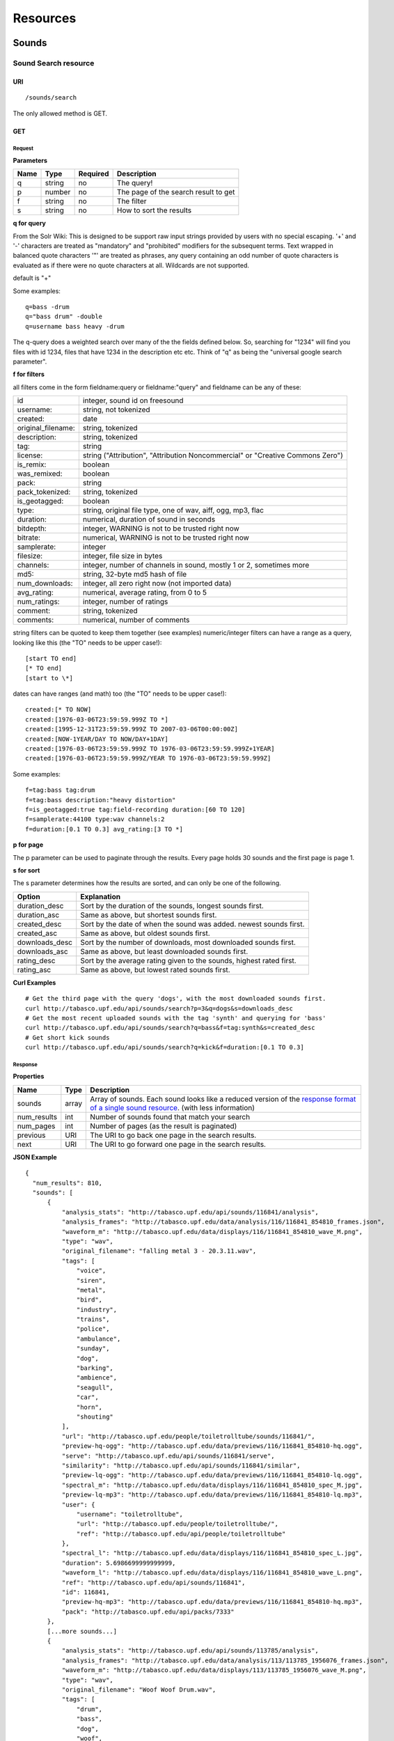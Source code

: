 .. _resources:

Resources
<<<<<<<<<

Sounds
>>>>>>




Sound Search resource
=====================

URI
---

::

  /sounds/search

The only allowed method is GET.

GET
---

Request
'''''''

**Parameters**

=========  ======  ========  =================================
Name       Type    Required  Description
=========  ======  ========  =================================
q	   string  no        The query!
p          number  no        The page of the search result to get
f          string  no	     The filter
s	   string  no	     How to sort the results
=========  ======  ========  =================================

**q for query**

From the Solr Wiki: This is designed to be support raw input
strings provided by users with no special escaping. '+' and '-'
characters are treated as "mandatory" and "prohibited" modifiers for
the subsequent terms. Text wrapped in balanced quote characters '"'
are treated as phrases, any query containing an odd number of quote
characters is evaluated as if there were no quote characters at all.
Wildcards are not supported.
    
default is "+"
    
Some examples::

  q=bass -drum
  q="bass drum" -double
  q=username bass heavy -drum

The q-query does a weighted search over many of the the fields defined
below. So, searching for "1234" will find you files with id 1234,
files that have 1234 in the description etc etc. Think of "q" as being
the "universal google search parameter".
	    	    
**f for filters**
	    
all filters come in the form fieldname:query or fieldname:"query"
and fieldname can be any of these:

======================  ====================================================
id		        integer, sound id on freesound
username: 		string, not tokenized
created: 		date
original_filename: 	string, tokenized
description: 		string, tokenized
tag: 			string
license: 		string ("Attribution", "Attribution Noncommercial" or "Creative Commons Zero")
is_remix: 		boolean
was_remixed: 		boolean
pack: 			string
pack_tokenized: 	string, tokenized
is_geotagged: 		boolean
type: 			string, original file type, one of wav,
    			aiff, ogg, mp3, flac
duration: 		numerical, duration of sound in seconds
bitdepth: 		integer, WARNING is not to be trusted right now
bitrate: 		numerical, WARNING is not to be trusted right now
samplerate: 		integer
filesize: 		integer, file size in bytes
channels: 		integer, number of channels in sound,
			mostly 1 or 2, sometimes more
md5: 			string, 32-byte md5 hash of file
num_downloads: 		integer, all zero right now (not imported data)
avg_rating: 		numerical, average rating, from 0 to 5
num_ratings: 		integer, number of ratings
comment: 		string, tokenized
comments: 		numerical, number of comments
======================  ====================================================
    
string filters can be quoted to keep them together 
(see examples) numeric/integer filters can have a 
range as a query, looking like this (the "TO" needs 
to be upper case!)::

  [start TO end]
  [* TO end]
  [start to \*]

dates can have ranges (and math) too (the "TO" needs to be upper case!)::

  created:[* TO NOW]
  created:[1976-03-06T23:59:59.999Z TO *]
  created:[1995-12-31T23:59:59.999Z TO 2007-03-06T00:00:00Z]
  created:[NOW-1YEAR/DAY TO NOW/DAY+1DAY]
  created:[1976-03-06T23:59:59.999Z TO 1976-03-06T23:59:59.999Z+1YEAR]
  created:[1976-03-06T23:59:59.999Z/YEAR TO 1976-03-06T23:59:59.999Z]

Some examples::
    
  f=tag:bass tag:drum
  f=tag:bass description:"heavy distortion"
  f=is_geotagged:true tag:field-recording duration:[60 TO 120]
  f=samplerate:44100 type:wav channels:2
  f=duration:[0.1 TO 0.3] avg_rating:[3 TO *]

**p for page**

The p parameter can be used to paginate through the results.
Every page holds 30 sounds and the first page is page 1.

**s for sort**

The s parameter determines how the results are sorted, and can only be one
of the following.

==============  ====================================================================
Option          Explanation
==============  ====================================================================
duration_desc   Sort by the duration of the sounds, longest sounds first.
duration_asc    Same as above, but shortest sounds first.
created_desc    Sort by the date of when the sound was added. newest sounds first.
created_asc	Same as above, but oldest sounds first.
downloads_desc  Sort by the number of downloads, most downloaded sounds first.
downloads_asc   Same as above, but least downloaded sounds first.
rating_desc     Sort by the average rating given to the sounds, highest rated first.
rating_asc      Same as above, but lowest rated sounds first.
==============  ====================================================================

**Curl Examples**

::

  # Get the third page with the query 'dogs', with the most downloaded sounds first.
  curl http://tabasco.upf.edu/api/sounds/search?p=3&q=dogs&s=downloads_desc
  # Get the most recent uploaded sounds with the tag 'synth' and querying for 'bass'
  curl http://tabasco.upf.edu/api/sounds/search?q=bass&f=tag:synth&s=created_desc
  # Get short kick sounds
  curl http://tabasco.upf.edu/api/sounds/search?q=kick&f=duration:[0.1 TO 0.3]


.. _sound-search-response:

Response
''''''''

**Properties**

===========  =======  ===========================================================================================
Name         Type     Description
===========  =======  ===========================================================================================
sounds       array    Array of sounds. Each sound looks like a reduced version of the `response format of a single sound resource`__. (with less information)
num_results  int      Number of sounds found that match your search
num_pages    int      Number of pages (as the result is paginated)
previous     URI      The URI to go back one page in the search results.
next         URI      The URI to go forward one page in the search results.
===========  =======  ===========================================================================================

__ sound-get-response_

**JSON Example**

::

  {
    "num_results": 810, 
    "sounds": [
        {
            "analysis_stats": "http://tabasco.upf.edu/api/sounds/116841/analysis", 
            "analysis_frames": "http://tabasco.upf.edu/data/analysis/116/116841_854810_frames.json", 
            "waveform_m": "http://tabasco.upf.edu/data/displays/116/116841_854810_wave_M.png", 
            "type": "wav", 
            "original_filename": "falling metal 3 - 20.3.11.wav", 
            "tags": [
                "voice", 
                "siren", 
                "metal", 
                "bird", 
                "industry", 
                "trains", 
                "police", 
                "ambulance", 
                "sunday", 
                "dog", 
                "barking", 
                "ambience", 
                "seagull", 
                "car", 
                "horn", 
                "shouting"
            ], 
            "url": "http://tabasco.upf.edu/people/toiletrolltube/sounds/116841/", 
            "preview-hq-ogg": "http://tabasco.upf.edu/data/previews/116/116841_854810-hq.ogg", 
            "serve": "http://tabasco.upf.edu/api/sounds/116841/serve", 
            "similarity": "http://tabasco.upf.edu/api/sounds/116841/similar", 
            "preview-lq-ogg": "http://tabasco.upf.edu/data/previews/116/116841_854810-lq.ogg", 
            "spectral_m": "http://tabasco.upf.edu/data/displays/116/116841_854810_spec_M.jpg", 
            "preview-lq-mp3": "http://tabasco.upf.edu/data/previews/116/116841_854810-lq.mp3", 
            "user": {
                "username": "toiletrolltube", 
                "url": "http://tabasco.upf.edu/people/toiletrolltube/", 
                "ref": "http://tabasco.upf.edu/api/people/toiletrolltube"
            }, 
            "spectral_l": "http://tabasco.upf.edu/data/displays/116/116841_854810_spec_L.jpg", 
            "duration": 5.6986699999999999, 
            "waveform_l": "http://tabasco.upf.edu/data/displays/116/116841_854810_wave_L.png", 
            "ref": "http://tabasco.upf.edu/api/sounds/116841", 
            "id": 116841, 
            "preview-hq-mp3": "http://tabasco.upf.edu/data/previews/116/116841_854810-hq.mp3", 
            "pack": "http://tabasco.upf.edu/api/packs/7333"
        },
        [...more sounds...]
        {
            "analysis_stats": "http://tabasco.upf.edu/api/sounds/113785/analysis", 
            "analysis_frames": "http://tabasco.upf.edu/data/analysis/113/113785_1956076_frames.json", 
            "waveform_m": "http://tabasco.upf.edu/data/displays/113/113785_1956076_wave_M.png", 
            "type": "wav", 
            "original_filename": "Woof Woof Drum.wav", 
            "tags": [
                "drum", 
                "bass", 
                "dog", 
                "woof", 
                "bark", 
                "canvas", 
                "hit"
            ], 
            "url": "http://tabasco.upf.edu/people/Puniho/sounds/113785/", 
            "preview-hq-ogg": "http://tabasco.upf.edu/data/previews/113/113785_1956076-hq.ogg", 
            "serve": "http://tabasco.upf.edu/api/sounds/113785/serve", 
            "similarity": "http://tabasco.upf.edu/api/sounds/113785/similar", 
            "preview-hq-mp3": "http://tabasco.upf.edu/data/previews/113/113785_1956076-hq.mp3", 
            "spectral_m": "http://tabasco.upf.edu/data/displays/113/113785_1956076_spec_M.jpg", 
            "preview-lq-mp3": "http://tabasco.upf.edu/data/previews/113/113785_1956076-lq.mp3", 
            "user": {
                "username": "Puniho", 
                "url": "http://tabasco.upf.edu/people/Puniho/", 
                "ref": "http://tabasco.upf.edu/api/people/Puniho"
            }, 
            "spectral_l": "http://tabasco.upf.edu/data/displays/113/113785_1956076_spec_L.jpg", 
            "duration": 2.6059399999999999, 
            "waveform_l": "http://tabasco.upf.edu/data/displays/113/113785_1956076_wave_L.png", 
            "ref": "http://tabasco.upf.edu/api/sounds/113785", 
            "id": 113785, 
            "preview-lq-ogg": "http://tabasco.upf.edu/data/previews/113/113785_1956076-lq.ogg"
        }
    ], 
    "previous": "http://tabasco.upf.edu/api/sounds/search?q=dogs&p=1&f=&s=downloads_desc", 
    "num_pages": 27, 
    "next": "http://tabasco.upf.edu/api/sounds/search?q=dogs&p=3&f=&s=downloads_desc"
  }



Sound resource
==============

URI
---

::

  /sounds/<sound_id>

The only allowed method is GET.

GET
---

A GET request to the sound resource returns all the information about the sound.

Request
'''''''

**Curl Example**

::

  curl http://tabasco.upf.edu/api/sounds/83295

.. _sound-get-response:

Response
''''''''

**Properties**

====================  ================  ====================================================================================
Name                  Type              Description
====================  ================  ====================================================================================
id                    number            The sound's unique identifier.
ref                   URI               The URI for this sound.
url                   URI               The URI for this sound on the Freesound website.
preview-hq-mp3        URI               The URI for retrieving a high quality (~128kbps) mp3 preview of the sound.
preview-lq-mp3        URI               The URI for retrieving a low quality (~64kbps) mp3 preview of the sound.
preview-hq-ogg        URI               The URI for retrieving a high quality (~192kbps) ogg preview of the sound.
preview-lq-ogg        URI               The URI for retrieving a low quality (~80kbps) ogg of the sound.
serve                 URI               The URI for retrieving the original sound.
similarity            URI               URI pointing to the similarity resource (to get a list of similar sounds).
type                  string            The type of sound (wav, aif, mp3, etc.).
duration              number            The duration of the sound in seconds.
samplerate            number            The samplerate of the sound.
bitdepth              number            The bit depth of the sound.
filesize              number            The size of the file in bytes.
bitrate               number            The bit rate of the sound in kbps.
channels              number            The number of channels.
original_filename     string            The name of the sound file when it was uploaded.
description           string            The description the user gave the sound.
tags                  array[strings]    An array of tags the user gave the sound.
license               string            The license under which the sound is available to you.
created               string            The date of when the sound was uploaded.
num_comments          number            The number of comments.
num_downloads         number            The number of times the sound was downloaded.
num_ratings           number            The number of times the sound was rated.
avg_rating            number            The average rating of the sound.
pack                  URI               If the sound is part of a pack, this URI points to that pack's API resource.
user                  object            A dictionary with the username, url, and ref for the user that uploaded the sound.
spectral_m            URI               A visualization of the sounds spectrum over time, jpeg file (medium).
spectral_l            URI               A visualization of the sounds spectrum over time, jpeg file (large).
waveform_m            URI               A visualization of the sounds waveform, png file (medium).
waveform_l            URI               A visualization of the sounds waveform, png file (large).
analysis              URI               URI pointing to the analysis results of the sound (see :ref:`analysis-docs`).
analysis_frames       URI               The URI for retrieving a JSON file with analysis information for each frame of the sound (see :ref:`analysis-docs`).
====================  ================  ====================================================================================

**JSON Example**

::

  {
    "num_ratings": 0, 
    "duration": 260.98849999999999, 
    "samplerate": 44000.0, 
    "preview-hq-ogg": "http://tabasco.upf.edu/data/previews/17/17185_18799-hq.ogg", 
    "id": 17185, 
    "preview-lq-ogg": "http://tabasco.upf.edu/data/previews/17/17185_18799-lq.ogg", 
    "bitdepth": 16, 
    "num_comments": 0, 
    "filesize": 45934020, 
    "preview-hq-mp3": "http://tabasco.upf.edu/data/previews/17/17185_18799-hq.mp3", 
    "type": "wav", 
    "analysis_stats": "http://tabasco.upf.edu/api/sounds/17185/analysis", 
    "description": "The most beautiful nightingale recording I've ever made. Forest near Cologne, Germany,June 2004, Vivanco EM35 with preamp into Sony DAT-recorder.", 
    "tags": [
        "bulbul", 
        "fulemule", 
        "csalogany", 
        "luscinia-megarhynchos", 
        "etelansatakieli", 
        "sornattergal", 
        "sydnaktergal", 
        "ruisenor-comun", 
        "rossignol-philomele", 
        "nachtigall", 
        "sydlig-nattergal", 
        "slowik-rdzawy", 
        "rouxinol", 
        "usignolo", 
        "nachtegaal", 
        "rossinyol", 
        "rossignol", 
        "spring", 
        "nightingale", 
        "forest", 
        "bird", 
        "birdsong", 
        "nature", 
        "field-recording"
    ], 
    "serve": "http://tabasco.upf.edu/api/sounds/17185/serve", 
    "similarity": "http://tabasco.upf.edu/api/sounds/17185/similar", 
    "spectral_m": "http://tabasco.upf.edu/data/displays/17/17185_18799_spec_M.jpg", 
    "spectral_l": "http://tabasco.upf.edu/data/displays/17/17185_18799_spec_L.jpg", 
    "user": {
        "username": "reinsamba", 
        "url": "http://tabasco.upf.edu/people/reinsamba/", 
        "ref": "http://tabasco.upf.edu/api/people/reinsamba"
    }, 
    "bitrate": 1408, 
    "num_downloads": 0, 
    "analysis_frames": "http://tabasco.upf.edu/data/analysis/17/17185_18799_frames.json", 
    "channels": 2, 
    "license": "http://creativecommons.org/licenses/sampling+/1.0/", 
    "created": "2006-03-19 23:53:37", 
    "url": "http://tabasco.upf.edu/people/reinsamba/sounds/17185/", 
    "ref": "http://tabasco.upf.edu/api/sounds/17185", 
    "avg_rating": 0.0, 
    "preview-lq-mp3": "http://tabasco.upf.edu/data/previews/17/17185_18799-lq.mp3", 
    "original_filename": "Nightingale song 3.wav", 
    "waveform_l": "http://tabasco.upf.edu/data/displays/17/17185_18799_wave_L.png", 
    "waveform_m": "http://tabasco.upf.edu/data/displays/17/17185_18799_wave_M.png", 
    "pack": "http://tabasco.upf.edu/api/packs/455"
  }



Sound Analysis resource
=======================

When a file is uploaded in Freesound it is automatically analyzed. Several descriptors are
extracted and the results can be retrieved through this URI. The analysis is
done by the audio analysis tool Essentia, property of the MTG_ and
exclusively licensed to BMAT_. For detailed documentation on all the
descriptors see :ref:`analysis-docs`.

.. _MTG: http://mtg.upf.edu/
.. _BMAT: http://www.bmat.com/


URI
---

::

  /sounds/<sound_id>/analysis/<filter>

The only allowed method is GET.

The URI variable <file_key> should be replaced by a file's key. With the
<filter> variable you can select and retrieve a part of the analysis data.
When no <filter> is included the complete analysis data is returned.

The analysis data is organized in a tree. With the filter you can traverse the
tree and select a subset of it. With the ``lowlevel`` filter, you will
retrieve all the lowlevel descriptors, and with the ``lowlevel/mfcc/mean``
filter you will retrieve just an array of all twelve coefficients of the
MFCC analysis. Have a look at the complete analysis data and it'll become
apparent how filtering works.

Although many descriptors are extracted using Essentia and they are all accessible through the API,
by default we only return a list of recommended descriptors which are the following ones (check analysis
documentation for details on the meaning of the descriptors and to see the complete list of available descriptors):
``audio_properties`` (length, bitrate, samplerate...), ``culture`` (western, non western), ``gender`` (male, female), ``moods`` (happy, sad...),
``timbre`` (bright, dark), ``voice_instrumental`` (whether if sound contains voice or instruments), ``acoustic`` (acoustic, not acoustic),
``electronic`` (electronic, not electronic), ``key_key``, ``key_scale``, ``key_strength`` (tonality), ``tuning_frequency``, ``bpm``, ``loudness``, ``dissonance``, 
``pitch``, ``pitch_salience``, ``spectral_centroid`` (brightness) and ``mfcc`` (timbre coefficients).

GET
---

Retrieve the analysis data for a file.

Request
'''''''

**Parameters**

=========  ======  ========  ===================================================
Name       Type    Required  Description
=========  ======  ========  ===================================================
all        bool    no        If set to true, all the available analysis data
                             will be returned. This might include unstable or
                             unreliable data. For stable descriptors use the
                             recommended ones. (default=False)
                             When retrieving non recommended features, all must be set to True.
=========  ======  ========  ===================================================

**Curl Examples**

::

  # For the complete analysis result
  curl http://tabasco.upf.edu/sounds/999/analysis
  # For a filtered analysis result, in this case the analyzed average loudness
  curl http://tabasco.upf.edu/api/sounds/999/analysis/lowlevel/average_loudness/
  # Or for all the tonal data
  curl http://tabasco.upf.edu/api/sounds/999/analysis/tonal
  # Or for all the pitch of a sound
  curl http://tabasco.upf.edu/api/sounds/999/lowlevel/pitch/mean

Response
''''''''

The response consists of a JSON object. Some filters will return a JSON array.
If you use a filter that doesn't match any analysis data you will bet a
response with status code '400 Bad Request'.

If the analysis data is not available yet a 409 error message
is returned. When the analysis failed or isn't available for some other reason
a 404 message is returned.


Analysis information at the audio frame level
'''''''''''''''''''''''''''''''''''''''''''''

The analysis data described above is a summary of the analysis of all the frames 
where each frame is usually 2048 samples long. Apart from this summary the analysis 
results for each frame can be retrieved as well. This data can not be filtered and 
will be served to you as one big JSON file. The data will also include the 
configuration that was used, such as frame and hopsize. The URI to retrieve this file 
is given by the ``analysis_frames`` property of a sound resource. As an example:

::

  http://tabasco.upf.edu/data/analysis/17/17185_18799_frames.json



Sound Similarity resource
=========================

URI
---

::

  /sounds/<sound_id>/similar

The only allowed method is GET.

GET
---

This resource returns a list of similar sounds according to a given sound example (which is also returned as the first of the list).
``preset`` parameter can be set to indicate which kind of similarity measure must be used when computing the distance.

Request
'''''''

**Parameters**

===========  ======  ========  ===================================================
Name         Type    Required  Description
===========  ======  ========  ===================================================
num_results  number  no        The number of similar sounds to return (max = 100, default = 15)
preset       string  no        The similarity measure to use when retrieving similar sounds [``music``, ``lowlevel``] (default = ``music``)
===========  ======  ========  ===================================================

**Curl Examples**

::

  # Get the most similar sound to 120597 with the preset for "musical" sounds (num_results equals 2 because original sound is also returned in the list)
  curl http://tabasco.upf.edu/api/sounds/120597/similar?num_results=2&preset=music
  # Get the 15 most similar sounds to 11 with the preset "lowlevel"
  curl http://tabasco.upf.edu/api/sounds/11/similar?preset=lowlevel

Response
''''''''

The response is the same as the `sound search response`__ but with the addition of a ``distance`` property (for each sound) resembling a numerical value of "dissimilarity" respect to the query sound (then, the first sound of the result will always have distance = 0.0).
If the response is an empty list (0 results), this is because the query sound has been recently uploaded and it has not still been indexed in the similarity database.

__ sound-search-response_

**JSON Example**

::

  {
    "sounds": [
        {
            "analysis_stats": "http://tabasco.upf.edu/api/sounds/11/analysis", 
            "preview-lq-ogg": "http://tabasco.upf.edu/data/previews/0/11_2-lq.ogg", 
            "tags": [
                "generated", 
                "sinusoid", 
                "sweep", 
                "clean"
            ], 
            "url": "http://tabasco.upf.edu/people/Bram/sounds/11/", 
            "ref": "http://tabasco.upf.edu/api/sounds/11",
            "id": 11, 
            "preview-lq-mp3": "http://tabasco.upf.edu/data/previews/0/11_2-lq.mp3", 
            "serve": "http://tabasco.upf.edu/api/sounds/11/serve", 
            "similarity": "http://tabasco.upf.edu/api/sounds/11/similar", 
            "pack": "http://tabasco.upf.edu/api/packs/2", 
            "distance": 0.0, 
            "spectral_m": "http://tabasco.upf.edu/data/displays/0/11_2_spec_M.jpg", 
            "spectral_l": "http://tabasco.upf.edu/data/displays/0/11_2_spec_L.jpg", 
            "user": {
                "username": "Bram", 
                "url": "http://tabasco.upf.edu/people/Bram/", 
                "ref": "http://tabasco.upf.edu/api/people/Bram"
            }, 
            "original_filename": "sweep_log.wav", 
            "type": "wav", 
            "duration": 2.0, 
            "analysis_frames": "http://tabasco.upf.edu/data/analysis/0/11_2_frames.json", 
            "waveform_l": "http://tabasco.upf.edu/data/displays/0/11_2_wave_L.png", 
            "waveform_m": "http://tabasco.upf.edu/data/displays/0/11_2_wave_M.png", 
            "preview-hq-ogg": "http://tabasco.upf.edu/data/previews/0/11_2-hq.ogg", 
            "preview-hq-mp3": "http://tabasco.upf.edu/data/previews/0/11_2-hq.mp3"
        }, 
        {
            "analysis_stats": "http://tabasco.upf.edu/api/sounds/104551/analysis", 
            "preview-lq-ogg": "http://tabasco.upf.edu/data/previews/104/104551_420640-lq.ogg", 
            "tags": [
                "attack", 
                "air", 
                "falling", 
                "war", 
                "drop", 
                "bomb", 
                "whistle"
            ], 
            "url": "http://tabasco.upf.edu/people/club%20sound/sounds/104551/", 
            "ref": "http://tabasco.upf.edu/api/sounds/104551", 
            "id": 104551, 
            "preview-lq-mp3": "http://tabasco.upf.edu/data/previews/104/104551_420640-lq.mp3", 
            "serve": "http://tabasco.upf.edu/api/sounds/104551/serve", 
            "similarity": "http://tabasco.upf.edu/api/sounds/104551/similar", 
            "pack": "http://tabasco.upf.edu/api/packs/6609", 
            "distance": 7122293096448.0, 
            "spectral_m": "http://tabasco.upf.edu/data/displays/104/104551_420640_spec_M.jpg", 
            "spectral_l": "http://tabasco.upf.edu/data/displays/104/104551_420640_spec_L.jpg", 
            "user": {
                "username": "club sound", 
                "url": "http://tabasco.upf.edu/people/club%20sound/", 
                "ref": "http://tabasco.upf.edu/api/people/club%20sound"
            }, 
            "original_filename": "Bomb Whistle long.wav", 
            "type": "wav", 
            "duration": 30.036799999999999, 
            "analysis_frames": "http://tabasco.upf.edu/data/analysis/104/104551_420640_frames.json", 
            "waveform_l": "http://tabasco.upf.edu/data/displays/104/104551_420640_wave_L.png", 
            "waveform_m": "http://tabasco.upf.edu/data/displays/104/104551_420640_wave_M.png", 
            "preview-hq-ogg": "http://tabasco.upf.edu/data/previews/104/104551_420640-hq.ogg", 
            "preview-hq-mp3": "http://tabasco.upf.edu/data/previews/104/104551_420640-hq.mp3"
        }, 
        {
            "analysis_stats": "http://tabasco.upf.edu/api/sounds/17052/analysis", 
            "preview-lq-ogg": "http://tabasco.upf.edu/data/previews/17/17052_4942-lq.ogg", 
            "tags": [
                "sweep", 
                "electronic", 
                "sound", 
                "supercollider"
            ], 
            "url": "http://tabasco.upf.edu/people/schluppipuppie/sounds/17052/", 
            "ref": "http://tabasco.upf.edu/api/sounds/17052",
            "id": 17052,  
            "preview-lq-mp3": "http://tabasco.upf.edu/data/previews/17/17052_4942-lq.mp3", 
            "serve": "http://tabasco.upf.edu/api/sounds/17052/serve", 
            "similarity": "http://tabasco.upf.edu/api/sounds/17052/similar", 
            "pack": "http://tabasco.upf.edu/api/packs/954", 
            "distance": 161591534288896.0, 
            "spectral_m": "http://tabasco.upf.edu/data/displays/17/17052_4942_spec_M.jpg", 
            "spectral_l": "http://tabasco.upf.edu/data/displays/17/17052_4942_spec_L.jpg", 
            "user": {
                "username": "schluppipuppie", 
                "url": "http://tabasco.upf.edu/people/schluppipuppie/", 
                "ref": "http://tabasco.upf.edu/api/people/schluppipuppie"
            }, 
            "original_filename": "sweep03_careful.aif", 
            "type": "aif", 
            "duration": 40.106299999999997, 
            "analysis_frames": "http://tabasco.upf.edu/data/analysis/17/17052_4942_frames.json", 
            "waveform_l": "http://tabasco.upf.edu/data/displays/17/17052_4942_wave_L.png", 
            "waveform_m": "http://tabasco.upf.edu/data/displays/17/17052_4942_wave_M.png", 
            "preview-hq-ogg": "http://tabasco.upf.edu/data/previews/17/17052_4942-hq.ogg", 
            "preview-hq-mp3": "http://tabasco.upf.edu/data/previews/17/17052_4942-hq.mp3"
        }, 
        {
            "analysis_stats": "http://tabasco.upf.edu/api/sounds/93063/analysis", 
            "preview-lq-ogg": "http://tabasco.upf.edu/data/previews/93/93063_926020-lq.ogg", 
            "tags": [
                "impulse"
            ], 
            "url": "http://tabasco.upf.edu/people/simonbshelley/sounds/93063/", 
            "ref": "http://tabasco.upf.edu/api/sounds/93063",
            "id": 93063,  
            "preview-lq-mp3": "http://tabasco.upf.edu/data/previews/93/93063_926020-lq.mp3", 
            "serve": "http://tabasco.upf.edu/api/sounds/93063/serve", 
            "similarity": "http://tabasco.upf.edu/api/sounds/93063/similar", 
            "distance": 350841315786752.0, 
            "spectral_m": "http://tabasco.upf.edu/data/displays/93/93063_926020_spec_M.jpg", 
            "spectral_l": "http://tabasco.upf.edu/data/displays/93/93063_926020_spec_L.jpg", 
            "user": {
                "username": "simonbshelley", 
                "url": "http://tabasco.upf.edu/people/simonbshelley/", 
                "ref": "http://tabasco.upf.edu/api/people/simonbshelley"
            }, 
            "original_filename": "sound source.wav", 
            "type": "wav", 
            "duration": 25.0, 
            "analysis_frames": "http://tabasco.upf.edu/data/analysis/93/93063_926020_frames.json", 
            "waveform_l": "http://tabasco.upf.edu/data/displays/93/93063_926020_wave_L.png", 
            "waveform_m": "http://tabasco.upf.edu/data/displays/93/93063_926020_wave_M.png", 
            "preview-hq-ogg": "http://tabasco.upf.edu/data/previews/93/93063_926020-hq.ogg", 
            "preview-hq-mp3": "http://tabasco.upf.edu/data/previews/93/93063_926020-hq.mp3"
        }
    ], 
    "num_results": 4
  }

Users
>>>>>



User resource
=============

URI
---

::

  /people/<username>

The only allowed method is GET.

GET
---

A GET request to the user resource returns all the information about the user.

Request
'''''''

**Curl Examples**

::

  curl http://tabasco.upf.edu/api/people/Jovica
  curl http://tabasco.upf.edu/api/people/klankschap


Response
''''''''

**Properties**

====================  =======  ========================================================
Name                  Type     Description
====================  =======  ========================================================
username	      string   The user's username.
ref		      URI      The URI for this resource.
url		      URI      The profile page for the user on the Freesound website.
sounds		      URI      The API URI for this user's sound collection.
packs		      URI      The API URI for this user's pack collection.
first_name	      string   The user's first name, possibly empty.
last_name	      string   The user's last name, possibly empty.
about		      string   A small text the user wrote about himself.
home_page	      URI      The user's homepage, possibly empty.
signature	      string   The user's signature, possibly empty.
date_joined	      string   The date the user joined Freesound.
====================  =======  ========================================================


**JSON Example**

::

  {
    "username": "Jovica", 
    "first_name": "", 
    "last_name": "", 
    "packs": "http://tabasco.upf.edu/api/people/Jovica/packs", 
    "url": "http://tabasco.upf.edu/people/Jovica/", 
    "about": "Policy of use: you must state somewhere somehow (credit lines, web page, whatever) that the Freesound Project served this sounds. It is irrelevant to me whether you mention or not my authorship. Can't credit? Send me a personal message. (Thanks to dobroide for these words!)\r\n\r\nIf possible, I would also like to hear where the sounds are used, so if you can send me a link or something else, please do so. Thanks!\r\n\r\nCurrently adding LAYERS & DISTOPIA sample packs!\r\n\r\nFor some more information about me, click on the links below:\r\n<a href=\"http://www.myspace.com/jovicastorer\" rel=\"nofollow\">http://www.myspace.com/jovicastorer</a>\r\n\r\nAnd this is an experimental droney label for which I do some producing, engineering, mixing and mastering:\r\n<a href=\"http://www.plaguerecordings.com/index.htm\" rel=\"nofollow\">http://www.plaguerecordings.com/index.htm</a>\r\n\r\nCurrently me and a good friend of mine are working on a new <strong>c-o-l-o-u-r-s</strong> website. \r\n\r\nThe first release, <strong>'gekarameliseerd'</strong> by <strong>Jovica Storer</strong>, is available on:\r\n- emusic: <a href=\"http://www.emusic.com/album/Jovica-Storer-Gekarameliseerd-MP3-Download/11666781.html\" rel=\"nofollow\">http://www.emusic.com/album/Jovica-Storer-Gekarameliseerd-MP3-Download/11666781.html</a>\r\n- iTunes: <a href=\"http://itunes.apple.com/WebObjects/MZStore.woa/wa/viewAlbum?i=333466000&id;=333464878&s;=143443&uo;=6\" rel=\"nofollow\">http://itunes.apple.com/WebObjects/MZStore.woa/wa/viewAlbum?i=333466000&id;=333464878&s;=143443&uo;=6</a>\r\n- Napster: <a href=\"http://free.napster.com/view/album/index.html?id=13373722\" rel=\"nofollow\">http://free.napster.com/view/album/index.html?id=13373722</a>\r\nPlease check it out and if you want to support me, buy some tracks. Many thanks! \r\n\r\nNamaste!\r\nJovica Storer", 
    "home_page": "http://www.ampcast.com/music/25765/artist.php", 
    "signature": "Namaste!\r\nJovica Storer\r\n<a href=\"http://www.c-o-l-o-u-r-s.com\" rel=\"nofollow\">http://www.c-o-l-o-u-r-s.com</a>", 
    "sounds": "http://tabasco.upf.edu/api/people/Jovica/sounds", 
    "ref": "http://tabasco.upf.edu/api/people/Jovica", 
    "date_joined": "2005-05-07 17:49:39"
  }







User Sounds collection
======================

URI
---

::

  /people/<username>/sounds

The only allowed method is GET.

GET
---

This resource returns the collection of sounds uploaded by the user.

Request
'''''''

**Parameters**

=========  ======  ========  ========================================
Name       Type    Required  Description
=========  ======  ========  ========================================
p          number  no        The page of the sound collection to get.
=========  ======  ========  ========================================

**Curl Examples**

::

  curl http://tabasco.upf.edu/api/people/thanvannispen/sounds
  curl http://tabasco.upf.edu/api/people/inchadney/sounds?p=5

Response
''''''''

The response is the same as the `sound search response`__.

__ sound-search-response_





User Packs collection
=====================

URI
---

::

  /people/<username>/packs

The only allowed method is GET.

GET
---

Retrieve an array of the user's sound packs.

Request
'''''''

**Curl Examples**

::

  curl http://tabasco.upf.edu/api/people/dobroide/packs

Response
''''''''

**Properties**

The response is an array. Each item in the array follows a reduced version of the `pack resource format`__.

__ pack-get-response_


**JSON Example**

::

  {
    "num_results": 47, 
    "packs": [
        {
            "description": "", 
            "created": "2009-09-28 09:50:08", 
            "url": "http://tabasco.upf.edu/people/dobroide/packs/5266/", 
            "sounds": "http://tabasco.upf.edu/api/packs/5266/sounds", 
            "num_downloads": 0, 
            "ref": "http://tabasco.upf.edu/api/packs/5266", 
            "name": "scrub"
        }, 
        {
            "description": "", 
            "created": "2009-09-20 10:55:32", 
            "url": "http://tabasco.upf.edu/people/dobroide/packs/5230/", 
            "sounds": "http://tabasco.upf.edu/api/packs/5230/sounds", 
            "num_downloads": 0, 
            "ref": "http://tabasco.upf.edu/api/packs/5230", 
            "name": "granada"
        }
    ]
  }




Packs
>>>>>



Pack resource
=============

URI
---

::

  /packs/<pack_id>

The only allowed method is GET.

GET
---

Request
'''''''

**Curl Examples**

::

  curl http://tabasco.upf.edu/api/packs/5107

.. _pack-get-response:

Response
''''''''

**Properties**

====================  =======  ========================================================
Name                  Type     Description
====================  =======  ========================================================
ref		      URI      The URI for this resource.
url		      URI      The URL for this pack's page on the Freesound website.
sounds		      URI      The API URI for the pack's sound collection.
user		      object   A JSON object with the user's username, url, and ref.
name		      string   The pack's name.
created		      string   The date when the pack was created.
num_downloads	      number   The number of times the pack was downloaded.
====================  =======  ========================================================

**JSON Example**

::

  {
    "created": "2009-09-01 19:56:15", 
    "url": "http://tabasco.upf.edu/people/dobroide/packs/5107/", 
    "user": {
        "username": "dobroide", 
        "url": "http://tabasco.upf.edu/people/dobroide/", 
        "ref": "http://tabasco.upf.edu/api/people/dobroide"
    }, 
    "sounds": "http://tabasco.upf.edu/api/packs/5107/sounds", 
    "num_downloads": 0, 
    "ref": "http://tabasco.upf.edu/api/packs/5107", 
    "name": "Iceland"
  }




Pack Sounds collection
======================

URI
---

::

  /packs/<pack_id>/sounds

The only allowed method is GET.

GET
---

A paginated collection of the sounds in the pack.

Request
'''''''

**Parameters**

=========  ======  ========  ====================================
Name       Type    Required  Description
=========  ======  ========  ====================================
p          number  no        The page of the pack's sounds to get
=========  ======  ========  ====================================

**Curl Examples**

::

  curl http://tabasco.upf.edu/api/packs/5107/sounds

Response
''''''''

The response is the same as the `sound search response`__.

__ sound-search-response_

